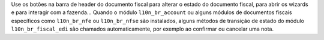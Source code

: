 Use os botões na barra de header do documento fiscal para alterar o estado do documento fiscal, para abrir os wizards e para interagir com a fazenda... Quando o módulo ``l10n_br_account`` ou alguns módulos de documentos fiscais específicos como ``l10n_br_nfe`` ou ``l10n_br_nfse`` são instalados, alguns métodos de transição de estado do módulo ``l10n_br_fiscal_edi`` são chamados automaticamente, por exemplo ao confirmar ou cancelar uma nota.
